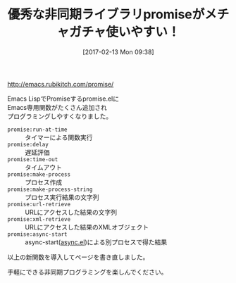 #+BLOG: rubikitch
#+POSTID: 2025
#+DATE: [2017-02-13 Mon 09:38]
#+PERMALINK: promise-update
#+OPTIONS: toc:nil num:nil todo:nil pri:nil tags:nil ^:nil \n:t -:nil tex:nil ':nil
#+ISPAGE: nil
# (progn (erase-buffer)(find-file-hook--org2blog/wp-mode))
#+DESCRIPTION:
#+BLOG: rubikitch
#+CATEGORY: 記事更新情報
#+TAGS: 
#+TITLE: 優秀な非同期ライブラリpromiseがメチャガチャ使いやすい！
#+begin: org2blog-tags
# content-length: 616

#+end:
http://emacs.rubikitch.com/promise/

Emacs LispでPromiseするpromise.elに
Emacs専用関数がたくさん追加され
プログラミングしやすくなりました。

- =promise:run-at-time= :: タイマーによる関数実行
- =promise:delay= :: 遅延評価
- =promise:time-out= :: タイムアウト
- =promise:make-process= :: プロセス作成
- =promise:make-process-string= :: プロセス実行結果の文字列
- =promise:url-retrieve= :: URLにアクセスした結果の文字列
- =promise:xml-retrieve= :: URLにアクセスした結果のXMLオブジェクト
- =promise:async-start= :: async-start([[http://emacs.rubikitch.com/async/][async.el]])による別プロセスで得た結果

以上の新関数を導入してページを書き直しました。

手軽にできる非同期プログラミングを楽しんでください。

# (progn (forward-line 1)(shell-command "screenshot-time.rb org_template" t))
